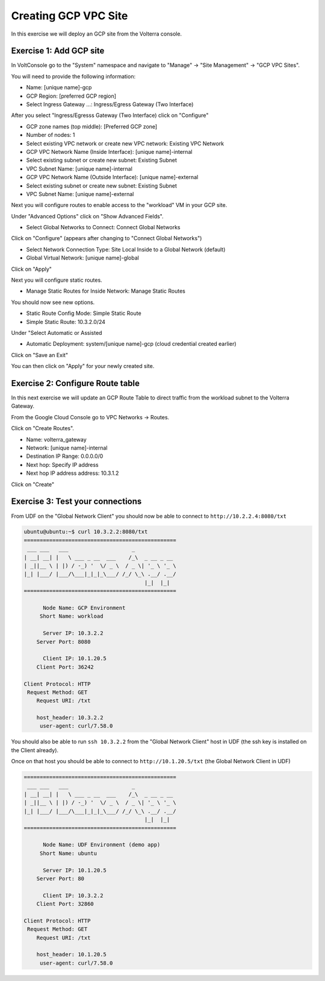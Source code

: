 Creating GCP VPC Site
=====================

In this exercise we will deploy an GCP site from the Volterra console.

Exercise 1: Add GCP site
~~~~~~~~~~~~~~~~~~~~~~~~~~

In VoltConsole go to the "System" namespace and navigate to "Manage" -> "Site Management" -> "GCP VPC Sites".

You will need to provide the following information:

- Name: [unique name]-gcp
- GCP Region: [preferred GCP region]
- Select Ingress Gateway ...: Ingress/Egress Gateway (Two Interface)

After you select "Ingress/Egresss Gateway (Two Interface) click on "Configure"

- GCP zone names (top middle): [Preferred GCP zone]
- Number of nodes: 1
- Select existing VPC network or create new VPC network: Existing VPC Network
- GCP VPC Network Name (Inside Interface): [unique name]-internal
- Select existing subnet or create new subnet: Existing Subnet
- VPC Subnet Name: [unique name]-internal
- GCP VPC Network Name (Outside Interface): [unique name]-external
- Select existing subnet or create new subnet: Existing Subnet
- VPC Subnet Name: [unique name]-external


Next you will configure routes to enable access to the "workload" VM in your GCP site.

Under "Advanced Options" click on "Show Advanced Fields".

- Select Global Networks to Connect: Connect Global Networks

Click on "Configure" (appears after changing to "Connect Global Networks")

- Select Network Connection Type: Site Local Inside to a Global Network (default)
- Global Virtual Network: [unique name]-global

Click on "Apply"

Next you will configure static routes.

- Manage Static Routes for Inside Network: Manage Static Routes

You should now see new options.  

- Static Route Config Mode: Simple Static Route
- Simple Static Route: 10.3.2.0/24

Under "Select Automatic or Assisted 

- Automatic Deployment: system/[unique name]-gcp (cloud credential created earlier)

Click on "Save an Exit"

You can then click on "Apply" for your newly created site.

Exercise 2: Configure Route table
~~~~~~~~~~~~~~~~~~~~~~~~~~~~~~~~~

In this next exercise we will update an GCP Route Table to direct traffic from
the workload subnet to the Volterra Gateway.

From the Google Cloud Console go to VPC Networks -> Routes.

Click on "Create Routes".

- Name: volterra_gateway
- Network: [unique name]-internal
- Destination IP Range: 0.0.0.0/0
- Next hop: Specify IP address
- Next hop IP address address: 10.3.1.2

Click on "Create"

Exercise 3: Test your connections
~~~~~~~~~~~~~~~~~~~~~~~~~~~~~~~~~

From UDF on the "Global Network Client" you should now be able to connect to ``http://10.2.2.4:8080/txt``

.. code-block::
   
   ubuntu@ubuntu:~$ curl 10.3.2.2:8080/txt
   ================================================
    ___ ___   ___                    _
   | __| __| |   \ ___ _ __  ___    /_\  _ __ _ __
   | _||__ \ | |) / -_) '  \/ _ \  / _ \| '_ \ '_ \
   |_| |___/ |___/\___|_|_|_\___/ /_/ \_\ .__/ .__/
                                         |_|  |_|
   ================================================

         Node Name: GCP Environment
        Short Name: workload

         Server IP: 10.3.2.2
       Server Port: 8080

         Client IP: 10.1.20.5
       Client Port: 36242

   Client Protocol: HTTP
    Request Method: GET
       Request URI: /txt

       host_header: 10.3.2.2
        user-agent: curl/7.58.0
      
You should also be able to run ``ssh 10.3.2.2`` from the "Global Network Client" host 
in UDF (the ssh key is installed on the Client already).

Once on that host you should be able to connect to ``http://10.1.20.5/txt`` (the Global Network Client in UDF)

.. code-block::
   
   ================================================
    ___ ___   ___                    _
   | __| __| |   \ ___ _ __  ___    /_\  _ __ _ __
   | _||__ \ | |) / -_) '  \/ _ \  / _ \| '_ \ '_ \
   |_| |___/ |___/\___|_|_|_\___/ /_/ \_\ .__/ .__/
                                         |_|  |_|
   ================================================

         Node Name: UDF Environment (demo app)
        Short Name: ubuntu

         Server IP: 10.1.20.5
       Server Port: 80

         Client IP: 10.3.2.2
       Client Port: 32860

   Client Protocol: HTTP
    Request Method: GET
       Request URI: /txt

       host_header: 10.1.20.5
        user-agent: curl/7.58.0
